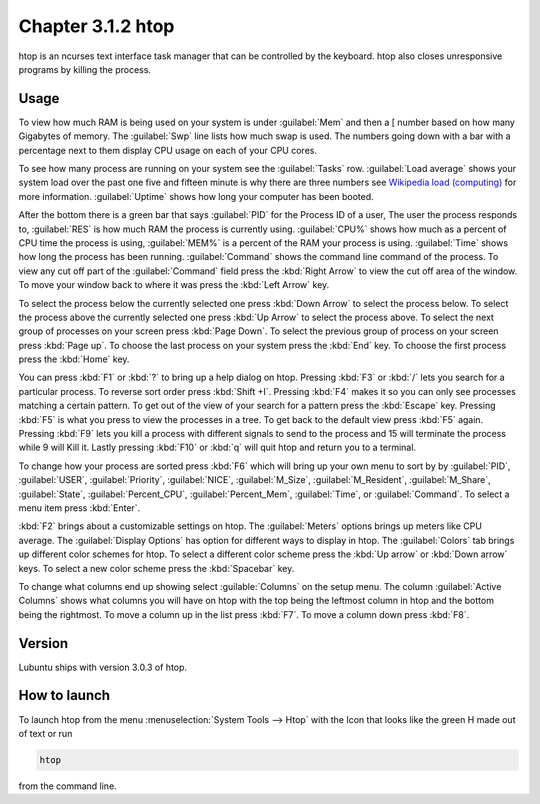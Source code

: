 Chapter 3.1.2 htop
==================

htop is an ncurses text interface task manager that can be controlled by the keyboard. htop also closes unresponsive programs by killing the process.

Usage
------
To view how much RAM is being used on your system is under :guilabel:`Mem` and then a [ number based on how many Gigabytes of memory. The :guilabel:`Swp` line lists how much swap is used. The numbers going down with a bar with a percentage next to them display CPU usage on each of your CPU cores.

To see how many process are running on your system see the :guilabel:`Tasks` row. :guilabel:`Load average` shows your system load over the past one five and fifteen minute is why there are three numbers see `Wikipedia load (computing) <https://en.wikipedia.org/wiki/Load_(computing)>`_ for more information. :guilabel:`Uptime` shows how long your computer has been booted.

After the bottom there is a green bar that says :guilabel:`PID` for the Process ID of a user, The user the process responds to, :guilabel:`RES` is how much RAM the process is currently using. :guilabel:`CPU%` shows how much as a percent of CPU time the process is using, :guilabel:`MEM%` is a percent of the RAM your process is using. :guilabel:`Time` shows how long the process has been running. :guilabel:`Command` shows the command line command of the process. To view any cut off part of the :guilabel:`Command` field press the :kbd:`Right Arrow` to view the cut off area of the window. To move your window back to where it was press  the :kbd:`Left Arrow` key.   

To select the process below the currently selected one press :kbd:`Down Arrow` to select the process below. To select the process above the currently selected one press :kbd:`Up Arrow` to select the process above. To select the next group of processes on your screen press :kbd:`Page Down`. To select the previous group of process on your screen press :kbd:`Page up`. To choose the last process on your system press the :kbd:`End` key. To choose the first process press the :kbd:`Home` key.

.. image:: htop.png

You can press :kbd:`F1` or :kbd:`?`  to bring up a help dialog on htop. Pressing :kbd:`F3` or :kbd:`/` lets you search for a particular process. To reverse sort order press :kbd:`Shift +I`. Pressing :kbd:`F4` makes it so you can only see processes matching a certain pattern. To get out of the view of your search for a pattern press the :kbd:`Escape` key. Pressing :kbd:`F5` is what you press to view the processes in a tree. To get back to the default view press :kbd:`F5` again. Pressing :kbd:`F9` lets you kill a process with different signals to send to the process and 15 will terminate the process while 9 will Kill it. Lastly pressing :kbd:`F10` or :kbd:`q` will quit htop and return you to a terminal.

.. image:: htop-filter.png

To change how your process are sorted press :kbd:`F6` which will bring up your own menu to sort by by :guilabel:`PID`, :guilabel:`USER`, :guilabel:`Priority`, :guilabel:`NICE`, :guilabel:`M_Size`, :guilabel:`M_Resident`, :guilabel:`M_Share`, :guilabel:`State`, :guilabel:`Percent_CPU`, :guilabel:`Percent_Mem`, :guilabel:`Time`, or :guilabel:`Command`.  To select a menu item press :kbd:`Enter`.

:kbd:`F2` brings about a customizable settings on htop. The :guilabel:`Meters` options brings up meters like CPU average. The :guilabel:`Display Options` has option for different ways to display in htop. The :guilabel:`Colors` tab brings up different color schemes for htop. To select a different color scheme press the :kbd:`Up arrow` or :kbd:`Down arrow` keys. To select a new color scheme press the :kbd:`Spacebar` key.  

.. image:: htop-setup.png

To change what columns end up showing select :guilable:`Columns` on the setup menu. The column :guilabel:`Active Columns` shows what columns you will have on htop with the top being the leftmost column in htop and the bottom being the rightmost. To move a column up in the list press :kbd:`F7`. To move a column down press :kbd:`F8`.

Version
-------
Lubuntu ships with version 3.0.3 of htop. 

How to launch
-------------
To launch htop from the menu :menuselection:`System Tools --> Htop` with the Icon that looks like the green H made out of text or run  

.. code:: 

   htop 

from the command line. 
